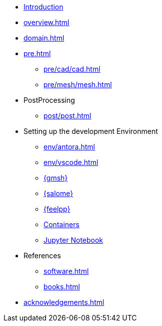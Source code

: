 * xref:index.adoc[Introduction]
* xref:overview.adoc[]
* xref:domain.adoc[]
* xref:pre.adoc[]
** xref:pre/cad/cad.adoc[]
** xref:pre/mesh/mesh.adoc[]
* PostProcessing
** xref:post/post.adoc[]
* Setting up the development Environment
** xref:env/antora.adoc[]
** xref:env/vscode.adoc[]
** xref:env/gmsh.adoc[{gmsh}]
** xref:env/salome.adoc[{salome}]
** xref:env/feelpp.adoc[{feelpp}]
** xref:env/container.adoc[Containers]
** xref:env/jupyter.adoc[Jupyter Notebook]
* References
** xref:software.adoc[]
** xref:books.adoc[]
* xref:acknowledgements.adoc[]
